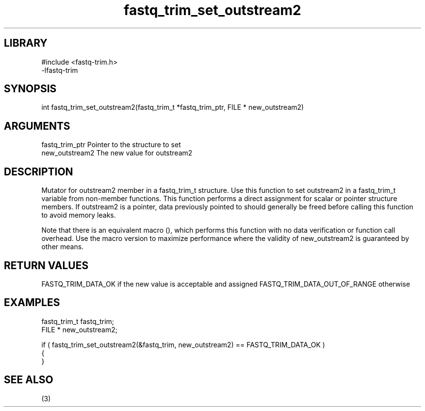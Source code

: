 \" Generated by c2man from fastq_trim_set_outstream2.c
.TH fastq_trim_set_outstream2 3

.SH LIBRARY
\" Indicate #includes, library name, -L and -l flags
.nf
.na
#include <fastq-trim.h>
-lfastq-trim
.ad
.fi

\" Convention:
\" Underline anything that is typed verbatim - commands, etc.
.SH SYNOPSIS
.PP
int     fastq_trim_set_outstream2(fastq_trim_t *fastq_trim_ptr, FILE * new_outstream2)

.SH ARGUMENTS
.nf
.na
fastq_trim_ptr  Pointer to the structure to set
new_outstream2  The new value for outstream2
.ad
.fi

.SH DESCRIPTION

Mutator for outstream2 member in a fastq_trim_t structure.
Use this function to set outstream2 in a fastq_trim_t variable
from non-member functions.  This function performs a direct
assignment for scalar or pointer structure members.  If
outstream2 is a pointer, data previously pointed to should
generally be freed before calling this function to avoid memory
leaks.

Note that there is an equivalent macro (), which performs
this function with no data verification or function call overhead.
Use the macro version to maximize performance where the validity
of new_outstream2 is guaranteed by other means.

.SH RETURN VALUES

FASTQ_TRIM_DATA_OK if the new value is acceptable and assigned
FASTQ_TRIM_DATA_OUT_OF_RANGE otherwise

.SH EXAMPLES
.nf
.na

fastq_trim_t    fastq_trim;
FILE *          new_outstream2;

if ( fastq_trim_set_outstream2(&fastq_trim, new_outstream2) == FASTQ_TRIM_DATA_OK )
{
}
.ad
.fi

.SH SEE ALSO

(3)

